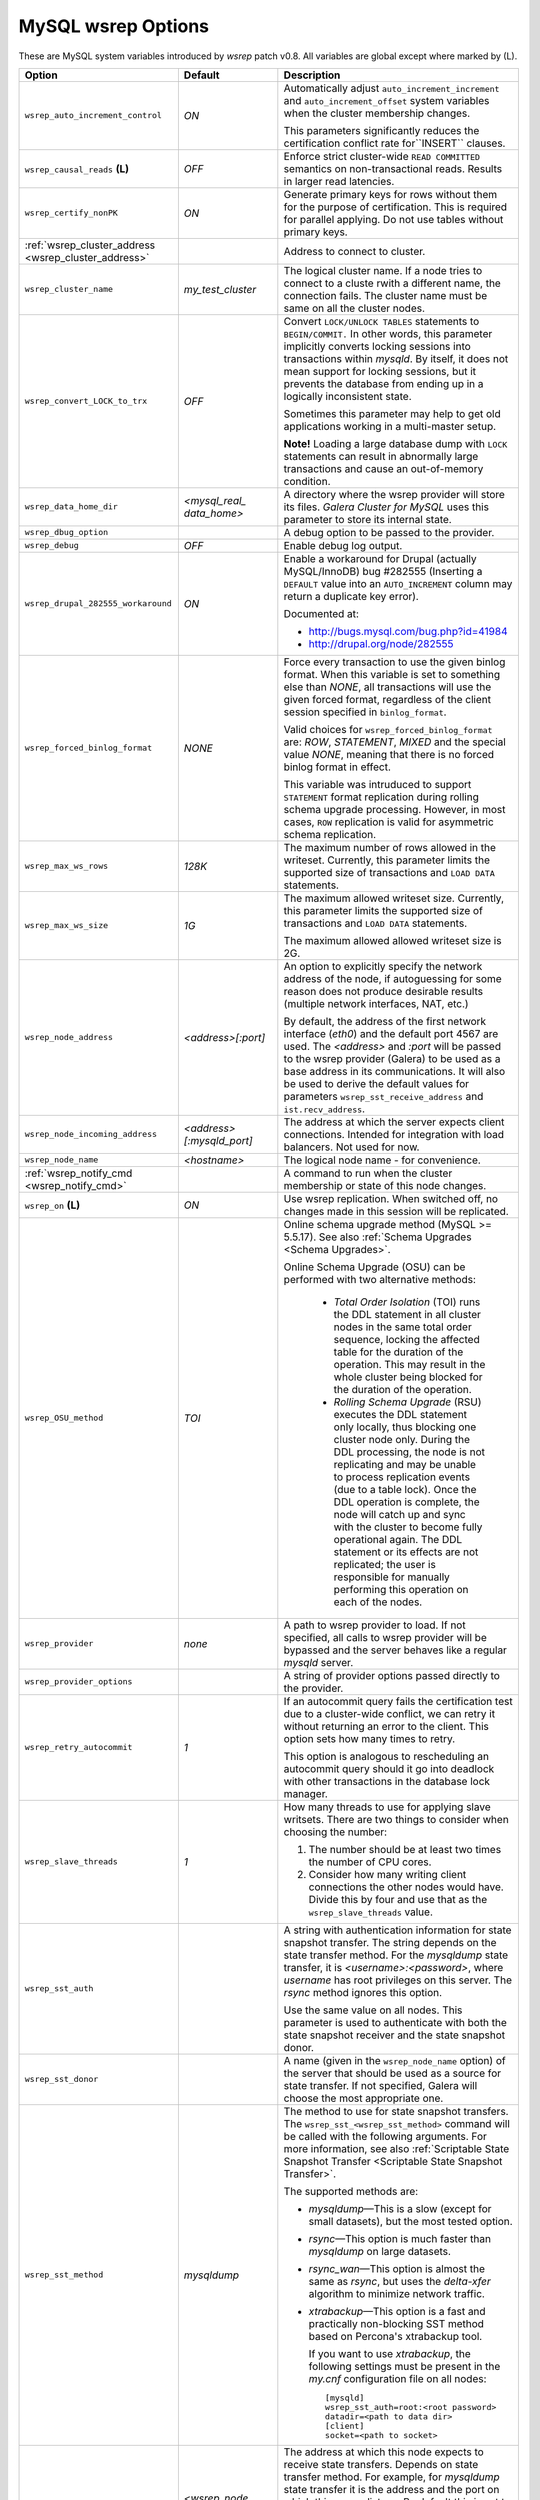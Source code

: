 ======================
 MySQL wsrep Options
======================
.. _`MySQL wsrep Options`:

.. index::
   single: Drupal


These are MySQL system variables introduced by *wsrep*
patch v0.8. All variables are global except where marked
by (L).

.. table::
    :widths: 3 3 6

+------------------------------------+--------------------------+-----------------------------------------------------------------+
| Option                             | Default                  | Description                                                     |
+====================================+==========================+=================================================================+
| ``wsrep_auto_increment_control``   | *ON*                     | Automatically adjust ``auto_increment_increment`` and           |
|                                    |                          | ``auto_increment_offset`` system variables when the             |
|                                    |                          | cluster membership changes.                                     |
|                                    |                          |                                                                 |
|                                    |                          | This parameters significantly reduces the certification         |
|                                    |                          | conflict rate for``INSERT`` clauses.                            |
+------------------------------------+--------------------------+-----------------------------------------------------------------+
| ``wsrep_causal_reads`` **(L)**     | *OFF*                    | Enforce strict cluster-wide ``READ COMMITTED`` semantics on     |
|                                    |                          | non-transactional reads. Results in larger read latencies.      |
+------------------------------------+--------------------------+-----------------------------------------------------------------+
| ``wsrep_certify_nonPK``            | *ON*                     | Generate primary keys for rows without them for the             |
|                                    |                          | purpose of certification. This is required for parallel         |
|                                    |                          | applying. Do not use tables without primary keys.               |
+------------------------------------+--------------------------+-----------------------------------------------------------------+
| :ref:`wsrep_cluster_address        |                          | Address to connect to cluster.                                  |
| <wsrep_cluster_address>`           |                          |                                                                 |
+------------------------------------+--------------------------+-----------------------------------------------------------------+
| ``wsrep_cluster_name``             | *my_test_cluster*        | The logical cluster name. If a node tries to connect to a       |
|                                    |                          | cluste rwith a different name, the connection fails. The        |
|                                    |                          | cluster name must be same on all the cluster nodes.             |
+------------------------------------+--------------------------+-----------------------------------------------------------------+
| ``wsrep_convert_LOCK_to_trx``      | *OFF*                    | Convert ``LOCK/UNLOCK TABLES`` statements to ``BEGIN/COMMIT.``  |
|                                    |                          | In other words, this parameter implicitly converts locking      |
|                                    |                          | sessions into transactions within *mysqld*. By itself, it does  |
|                                    |                          | not mean support for locking sessions, but it prevents the      |
|                                    |                          | database from ending up in a logically                          |
|                                    |                          | inconsistent state.                                             |
|                                    |                          |                                                                 |
|                                    |                          | Sometimes this parameter may help to get old applications       |
|                                    |                          | working in a multi-master setup.                                |
|                                    |                          |                                                                 |
|                                    |                          | **Note!** Loading a large database dump with ``LOCK``           |
|                                    |                          | statements can result in abnormally large transactions and      |
|                                    |                          | cause an out-of-memory condition.                               |
+------------------------------------+--------------------------+-----------------------------------------------------------------+
| ``wsrep_data_home_dir``            | *<mysql_real_            | A directory where the wsrep provider will store its files.      |
|                                    | data_home>*              | *Galera Cluster for MySQL* uses this parameter                  |
|                                    |                          | to store its internal state.                                    |
+------------------------------------+--------------------------+-----------------------------------------------------------------+
| ``wsrep_dbug_option``              |                          | A debug option to be passed to the provider.                    |
+------------------------------------+--------------------------+-----------------------------------------------------------------+
| ``wsrep_debug``                    | *OFF*                    | Enable debug log output.                                        |
+------------------------------------+--------------------------+-----------------------------------------------------------------+
| ``wsrep_drupal_282555_workaround`` | *ON*                     | Enable a workaround for Drupal (actually MySQL/InnoDB) bug      |
|                                    |                          | #282555 (Inserting a ``DEFAULT`` value into an                  |
|                                    |                          | ``AUTO_INCREMENT`` column may return a duplicate key error).    |
|                                    |                          |                                                                 |
|                                    |                          | Documented at:                                                  |
|                                    |                          |                                                                 |
|                                    |                          | - http://bugs.mysql.com/bug.php?id=41984                        |
|                                    |                          | - http://drupal.org/node/282555                                 |
+------------------------------------+--------------------------+-----------------------------------------------------------------+
| ``wsrep_forced_binlog_format``     | *NONE*                   | Force every transaction to use the given binlog format. When    |
|                                    |                          | this variable is set to something else than *NONE*, all         |
|                                    |                          | transactions will use the given forced format, regardless of    |
|                                    |                          | the client session specified in ``binlog_format``.              |
|                                    |                          |                                                                 |
|                                    |                          | Valid choices for ``wsrep_forced_binlog_format`` are: *ROW*,    |
|                                    |                          | *STATEMENT*, *MIXED* and the special value *NONE*,              |
|                                    |                          | meaning that there is no forced binlog format in effect.        |
|                                    |                          |                                                                 |
|                                    |                          | This variable was intruduced to support ``STATEMENT`` format    |
|                                    |                          | replication during  rolling schema upgrade processing.          |
|                                    |                          | However, in most cases, ``ROW`` replication                     |
|                                    |                          | is valid for asymmetric schema replication.                     |
+------------------------------------+--------------------------+-----------------------------------------------------------------+
| ``wsrep_max_ws_rows``              | *128K*                   | The maximum number of rows allowed in the writeset. Currently,  |
|                                    |                          | this parameter limits the supported size of transactions        |
|                                    |                          | and ``LOAD DATA`` statements.                                   |
+------------------------------------+--------------------------+-----------------------------------------------------------------+
| ``wsrep_max_ws_size``              | *1G*                     | The maximum allowed writeset size. Currently, this parameter    |
|                                    |                          | limits the supported size of transactions and ``LOAD DATA``     |
|                                    |                          | statements.                                                     |
|                                    |                          |                                                                 |
|                                    |                          | The maximum allowed allowed writeset size is 2G.                |
+------------------------------------+--------------------------+-----------------------------------------------------------------+
| ``wsrep_node_address``             | *<address>[:port]*       | An option to explicitly specify the network address of the      |
|                                    |                          | node, if autoguessing for some reason does not produce          |
|                                    |                          | desirable results (multiple network interfaces, NAT, etc.)      |
|                                    |                          |                                                                 |
|                                    |                          | By default, the address of the first network interface (*eth0*) |
|                                    |                          | and the default port 4567 are used. The *<address>* and         |
|                                    |                          | *:port* will be passed to the wsrep provider (Galera) to be     |
|                                    |                          | used as a base address in its communications. It will also be   |
|                                    |                          | used to derive the default values for parameters                |
|                                    |                          | ``wsrep_sst_receive_address`` and ``ist.recv_address``.         |
+------------------------------------+--------------------------+-----------------------------------------------------------------+
| ``wsrep_node_incoming_address``    | *<address>               | The address at which the server expects client connections.     |
|                                    | [:mysqld_port]*          | Intended for integration with load balancers. Not used for now. |
+------------------------------------+--------------------------+-----------------------------------------------------------------+
| ``wsrep_node_name``                | *<hostname>*             | The logical node name - for convenience.                        |
+------------------------------------+--------------------------+-----------------------------------------------------------------+
| :ref:`wsrep_notify_cmd             |                          | A command to run when the cluster membership or state of this   |
| <wsrep_notify_cmd>`                |                          | node changes.                                                   |
+------------------------------------+--------------------------+-----------------------------------------------------------------+
| ``wsrep_on`` **(L)**               | *ON*                     | Use wsrep replication. When switched off, no changes made in    |
|                                    |                          | this session will be replicated.                                |
+------------------------------------+--------------------------+-----------------------------------------------------------------+
| ``wsrep_OSU_method``               | *TOI*                    | Online schema upgrade method (MySQL >= 5.5.17). See also        |
|                                    |                          | :ref:`Schema Upgrades <Schema Upgrades>`.                       |
|                                    |                          |                                                                 |
|                                    |                          | Online Schema Upgrade (OSU) can be performed with two           |
|                                    |                          | alternative methods:                                            |
|                                    |                          |                                                                 |
|                                    |                          |  - *Total Order Isolation* (TOI) runs the DDL statement in all  |
|                                    |                          |    cluster nodes in the same total order sequence, locking the  |
|                                    |                          |    affected table for the duration of the operation. This may   |
|                                    |                          |    result in the whole cluster being blocked for the duration   |
|                                    |                          |    of the operation.                                            |
|                                    |                          |  - *Rolling Schema Upgrade* (RSU) executes the DDL statement    |
|                                    |                          |    only locally, thus blocking one cluster                      |
|                                    |                          |    node only. During the DDL processing, the node is            |
|                                    |                          |    not replicating and may be unable to process replication     |
|                                    |                          |    events (due to a table lock). Once the DDL operation is      |
|                                    |                          |    complete, the node will catch up and sync with the cluster   |
|                                    |                          |    to become fully operational again. The DDL statement or its  |
|                                    |                          |    effects are not replicated; the user is responsible for      |
|                                    |                          |    manually performing this operation on each of the nodes.     |
+------------------------------------+--------------------------+-----------------------------------------------------------------+
| ``wsrep_provider``                 | *none*                   | A path to wsrep provider to load. If not specified, all calls   |
|                                    |                          | to wsrep provider will be bypassed and the server               |
|                                    |                          | behaves like a regular *mysqld* server.                         |
+------------------------------------+--------------------------+-----------------------------------------------------------------+
| ``wsrep_provider_options``         |                          | A string of provider options passed directly to the provider.   |
+------------------------------------+--------------------------+-----------------------------------------------------------------+
| ``wsrep_retry_autocommit``         | *1*                      | If an autocommit query fails the certification test due to a    |
|                                    |                          | cluster-wide conflict, we can retry it without returning an     |
|                                    |                          | error to the client. This option sets how many times to retry.  |
|                                    |                          |                                                                 |
|                                    |                          | This option is analogous to rescheduling an autocommit query    |
|                                    |                          | should it go into deadlock with other transactions              |
|                                    |                          | in the database lock manager.                                   |
+------------------------------------+--------------------------+-----------------------------------------------------------------+
| ``wsrep_slave_threads``            | *1*                      | How many threads to use for applying slave writsets. There      |
|                                    |                          | are two things to consider when choosing the number:            |
|                                    |                          |                                                                 |
|                                    |                          | 1. The number should be at least two times the number of CPU    |
|                                    |                          |    cores.                                                       |
|                                    |                          | 2. Consider how many writing client connections the other       |
|                                    |                          |    nodes would have. Divide this by four and use that as the    |
|                                    |                          |    ``wsrep_slave_threads`` value.                               |
+------------------------------------+--------------------------+-----------------------------------------------------------------+
| ``wsrep_sst_auth``                 |                          | A string with authentication information for state snapshot     |
|                                    |                          | transfer. The string depends on the state transfer method. For  |
|                                    |                          | the *mysqldump* state transfer, it is *<username>:<password>*,  |
|                                    |                          | where *username* has root privileges on this server. The        |
|                                    |                          | *rsync* method ignores this option.                             |
|                                    |                          |                                                                 |
|                                    |                          | Use the same value on all nodes. This parameter is used to      |
|                                    |                          | authenticate with both the state snapshot receiver and the      |
|                                    |                          | state snapshot donor.                                           |
+------------------------------------+--------------------------+-----------------------------------------------------------------+
| ``wsrep_sst_donor``                |                          | A name (given in the ``wsrep_node_name`` option) of the server  |
|                                    |                          | that should be used as a source for state transfer. If not      |
|                                    |                          | specified, Galera will choose the most appropriate one.         |
+------------------------------------+--------------------------+-----------------------------------------------------------------+
| ``wsrep_sst_method``               | *mysqldump*              | The method to use for state snapshot transfers. The             |
|                                    |                          | ``wsrep_sst_<wsrep_sst_method>`` command will be called with    |
|                                    |                          | the following arguments. For more information, see also         |
|                                    |                          | :ref:`Scriptable State Snapshot Transfer                        |
|                                    |                          | <Scriptable State Snapshot Transfer>`.                          |
|                                    |                          |                                                                 |
|                                    |                          | The supported methods are:                                      |
|                                    |                          |                                                                 |
|                                    |                          | - *mysqldump* |---| This is a slow (except for small datasets), |
|                                    |                          |   but the most tested option.                                   |
|                                    |                          | - *rsync* |---| This option is much faster than *mysqldump* on  |
|                                    |                          |   large datasets.                                               |
|                                    |                          | - *rsync_wan* |---| This option is almost the same as *rsync*,  |
|                                    |                          |   but uses the *delta-xfer* algorithm to minimize               |
|                                    |                          |   network traffic.                                              |
|                                    |                          | - *xtrabackup* |---| This option is a fast and practically      |
|                                    |                          |   non-blocking SST method based on Percona's xtrabackup tool.   |
|                                    |                          |                                                                 |
|                                    |                          |   If you want to use *xtrabackup*, the following settings must  |
|                                    |                          |   be present in the *my.cnf* configuration file on all nodes::  |
|                                    |                          |                                                                 |
|                                    |                          |       [mysqld]                                                  |
|                                    |                          |       wsrep_sst_auth=root:<root password>                       |
|                                    |                          |       datadir=<path to data dir>                                |
|                                    |                          |       [client]                                                  |
|                                    |                          |       socket=<path to socket>                                   |
+------------------------------------+--------------------------+-----------------------------------------------------------------+
| ``wsrep_sst_receive_address``      | *<wsrep_node             | The address at which this node expects to receive state         |
|                                    | _address>*               | transfers. Depends on state transfer method. For example, for   |
|                                    |                          | *mysqldump* state transfer it is the address and the port on    |
|                                    |                          | which this server listens. By default this is set to the        |
|                                    |                          | *<address>* part of ``wsrep_node_address``.                     |
|                                    |                          |                                                                 |
|                                    |                          | *Note!* Check that your firewall allows connections to this     |
|                                    |                          | address from other cluster nodes.                               |
+------------------------------------+--------------------------+-----------------------------------------------------------------+
| ``wsrep_start_position``           | *00000000-0000-0000-*    | This variable exists for the sole purpose of notifying joining  |
|                                    | *0000-000000000000:-1*   | node about state transfer completion. For more information, see |
|                                    |                          | :ref:`Scriptable State Snapshot Transfer                        |
|                                    |                          | <Scriptable State Snapshot Transfer>`.                          |
+------------------------------------+--------------------------+-----------------------------------------------------------------+
| ``wsrep_ws_persistency``           | *OFF*                    | Whether to store writesets locally for debugging. Not used      |
|                                    |                          | in 0.8.                                                         |
+------------------------------------+--------------------------+-----------------------------------------------------------------+

.. rst-class:: html-toggle

-------------------------------
 wsrep_notify_cmd
-------------------------------
.. _`wsrep_notify_cmd`:

This command is run whenever the cluster membership or state
of this node changes. This option can be used to (re)configure
load balancers, raise alarms, and so on. The command passes on
one or more of the following options:

--status <status str>        The status of this node. The possible statuses are:

                             - *Undefined* |---| The node has just started up 
                               and is not connected to any primary component
                             - *Joiner* |---| The node is connected to a primary
                               component and now is receiving state snapshot.
                             - *Donor* |---| The node is connected to primary
                               component and now is sending state snapshot.
                             - *Joined* |---| The node has a complete state and
                               now is catching up with the cluster.  
                             - *Synced* |---| The node has synchronized itself
                               with the cluster.
                             - *Error(<error code if available>)* |---| The node
                               is in an error state.
                                
--uuid <state UUID>          The cluster state UUID.
--primary <yes/no>           Whether the current cluster component is primary or not.
--members <list>             A comma-separated list of the component member UUIDs.
                             The members are presented in the following syntax: 
                            
                             - ``<node UUID>`` |---| A unique node ID. The wsrep
                               provider automatically assigns tjhis ID for each node.
                             - ``<node name>`` |---| The node name as it is set in the
                               ``wsrep_node_name`` option.
                             - ``<incoming address>`` |---| The address for client
                               connections as it is set in the ``wsrep_node_incoming_address``
                               option.
--index                      The index of this node in the node list.

Click this link
`link <http://bazaar.launchpad.net/~codership/codership-mysql/wsrep-5.5/view/head:/support-files/wsrep_notify.sh>`_ 
to view an example script that updates two tables
on the local node with changes taking place at the
cluster.

.. rst-class:: html-toggle

-------------------------------
 wsrep_cluster_address
-------------------------------
.. _`wsrep_cluster_address`:

Galera takes addresses in the URL format::

    <backend schema>://<cluster address>[?option1=value1[&option2=value2]]

For example::

    gcomm://192.168.0.1:4567?gmcast.listen_addr=0.0.0.0:5678 

Changing this variable in runtime will cause the node to
close connection to the current cluster (if any), and
reconnect to the new address. (However, doing this at
runtime may not be possible for all SST methods.) As of
Galera 23.2.2, it is possible to provide a comma separated
list of other nodes in the cluster as follows::

    gcomm://node1:port1,node2:port2,...[?option1=value1&...]

Using the string *gcomm://* without any address will cause
the node to startup alone, thus initializing a new cluste
(that the other nodes can join to).

.. note: Never use an empty ``gcomm://`` string in *my.cnf*. If a node restarts,
         that will cause the node to not join back to the cluster that it
         was part of, rather it will initialize a new one node cluster
         and cause a split brain. To bootstrap a cluster, you should
         only pass the ``gcomm://`` string on the command line, such as:
         
         ``service mysql start --wsrep-cluster-address="gcomm://"``


.. |---|   unicode:: U+2014 .. EM DASH
   :trim:
